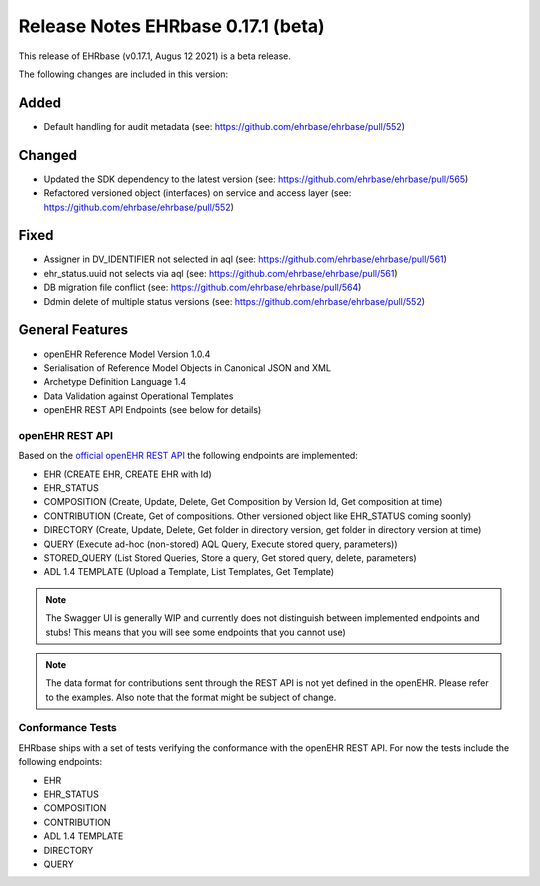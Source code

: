 .. _h-what-is-reference-label:

####################################
Release Notes EHRbase 0.17.1 (beta)
####################################

This release of EHRbase (v0.17.1, Augus 12 2021) is a beta release.

The following changes are included in this version:

Added
*****

- Default handling for audit metadata (see: https://github.com/ehrbase/ehrbase/pull/552)

Changed
*******

- Updated the SDK dependency to the latest version (see: https://github.com/ehrbase/ehrbase/pull/565)
- Refactored versioned object (interfaces) on service and access layer (see: https://github.com/ehrbase/ehrbase/pull/552)

Fixed
*****

- Assigner in DV_IDENTIFIER not selected in aql (see: https://github.com/ehrbase/ehrbase/pull/561)
- ehr_status.uuid not selects via aql (see: https://github.com/ehrbase/ehrbase/pull/561)
- DB migration file conflict (see: https://github.com/ehrbase/ehrbase/pull/564)
- Ddmin delete of multiple status versions (see: https://github.com/ehrbase/ehrbase/pull/552)



General Features
****************

- openEHR Reference Model Version 1.0.4
- Serialisation of Reference Model Objects in Canonical JSON and XML 
- Archetype Definition Language 1.4
- Data Validation against Operational Templates
- openEHR REST API Endpoints (see below for details)


openEHR REST API 
^^^^^^^^^^^^^^^^

Based on the `official openEHR REST API <https://specifications.openehr.org/releases/ITS-REST/latest/>`_ the following endpoints are implemented:

- EHR (CREATE EHR, CREATE EHR with Id)
- EHR_STATUS
- COMPOSITION (Create, Update, Delete, Get Composition by Version Id, Get composition at time)
- CONTRIBUTION (Create, Get of compositions. Other versioned object like EHR_STATUS coming soonly)
- DIRECTORY (Create, Update, Delete, Get folder in directory version, get folder in directory version at time)
- QUERY (Execute ad-hoc (non-stored) AQL Query, Execute stored query, parameters))
- STORED_QUERY (List Stored Queries, Store a query, Get stored query, delete, parameters)
- ADL 1.4 TEMPLATE (Upload a Template, List Templates, Get Template)

.. note::  The Swagger UI is generally WIP and currently does not distinguish between implemented endpoints and stubs! This means that you will see some endpoints that you cannot use)

.. note::  The data format for contributions sent through the REST API is not yet defined in the openEHR. Please refer to the examples. Also note that the format might be subject of change.   

Conformance Tests 
^^^^^^^^^^^^^^^^^

EHRbase ships with a set of tests verifying the conformance with the openEHR REST API. For now the tests include the following endpoints: 

- EHR
- EHR_STATUS
- COMPOSITION
- CONTRIBUTION
- ADL 1.4 TEMPLATE
- DIRECTORY
- QUERY

